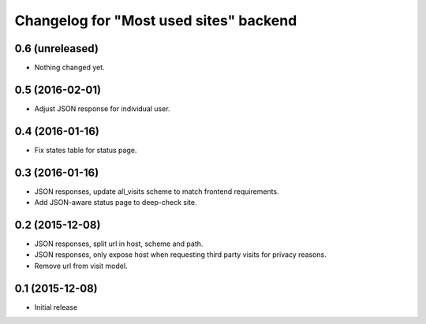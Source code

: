 Changelog for "Most used sites" backend
=======================================

0.6 (unreleased)
----------------

- Nothing changed yet.


0.5 (2016-02-01)
----------------

- Adjust JSON response for individual user.


0.4 (2016-01-16)
----------------

- Fix states table for status page.


0.3 (2016-01-16)
----------------

- JSON responses, update all_visits scheme to match frontend requirements.
- Add JSON-aware status page to deep-check site.


0.2 (2015-12-08)
----------------

- JSON responses, split url in host, scheme and path.
- JSON responses, only expose host when requesting third party visits for
  privacy reasons.
- Remove url from visit model.


0.1 (2015-12-08)
----------------

- Initial release

